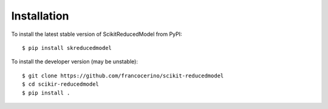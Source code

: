 Installation
============

To install the latest stable version of ScikitReducedModel from PyPI::

    $ pip install skreducedmodel

To install the developer version (may be unstable)::

    $ git clone https://github.com/francocerino/scikit-reducedmodel
    $ cd scikir-reducedmodel
    $ pip install .


